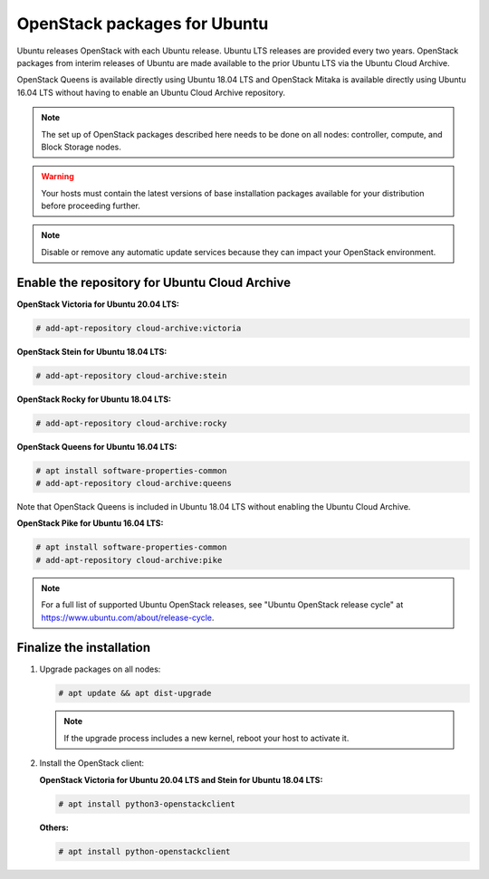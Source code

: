OpenStack packages for Ubuntu
~~~~~~~~~~~~~~~~~~~~~~~~~~~~~

Ubuntu releases OpenStack with each Ubuntu release. Ubuntu LTS releases
are provided every two years. OpenStack packages from interim releases of
Ubuntu are made available to the prior Ubuntu LTS via the Ubuntu Cloud
Archive.

OpenStack Queens is available directly using Ubuntu 18.04 LTS and
OpenStack Mitaka is available directly using Ubuntu 16.04 LTS without
having to enable an Ubuntu Cloud Archive repository.

.. note::

   The set up of OpenStack packages described here needs to be done on
   all nodes: controller, compute, and Block Storage nodes.

.. warning::

   Your hosts must contain the latest versions of base installation
   packages available for your distribution before proceeding further.

.. note::

   Disable or remove any automatic update services because they can
   impact your OpenStack environment.


Enable the repository for Ubuntu Cloud Archive
----------------------------------------------

**OpenStack Victoria for Ubuntu 20.04 LTS:**

.. code-block:: console

   # add-apt-repository cloud-archive:victoria

**OpenStack Stein for Ubuntu 18.04 LTS:**

.. code-block:: console

   # add-apt-repository cloud-archive:stein

**OpenStack Rocky for Ubuntu 18.04 LTS:**

.. code-block:: console

   # add-apt-repository cloud-archive:rocky

**OpenStack Queens for Ubuntu 16.04 LTS:**

.. code-block:: console

   # apt install software-properties-common
   # add-apt-repository cloud-archive:queens

Note that OpenStack Queens is included in Ubuntu 18.04 LTS without
enabling the Ubuntu Cloud Archive.

**OpenStack Pike for Ubuntu 16.04 LTS:**

.. code-block:: console

   # apt install software-properties-common
   # add-apt-repository cloud-archive:pike

.. note::

   For a full list of supported Ubuntu OpenStack releases,
   see "Ubuntu OpenStack release cycle" at
   https://www.ubuntu.com/about/release-cycle.


Finalize the installation
-------------------------

1. Upgrade packages on all nodes:

   .. code-block:: console

      # apt update && apt dist-upgrade

   .. note::

      If the upgrade process includes a new kernel, reboot your host
      to activate it.

2. Install the OpenStack client:

   **OpenStack Victoria for Ubuntu 20.04 LTS and Stein for Ubuntu 18.04 LTS:**

   .. code-block:: console

      # apt install python3-openstackclient

   **Others:**

   .. code-block:: console

      # apt install python-openstackclient
